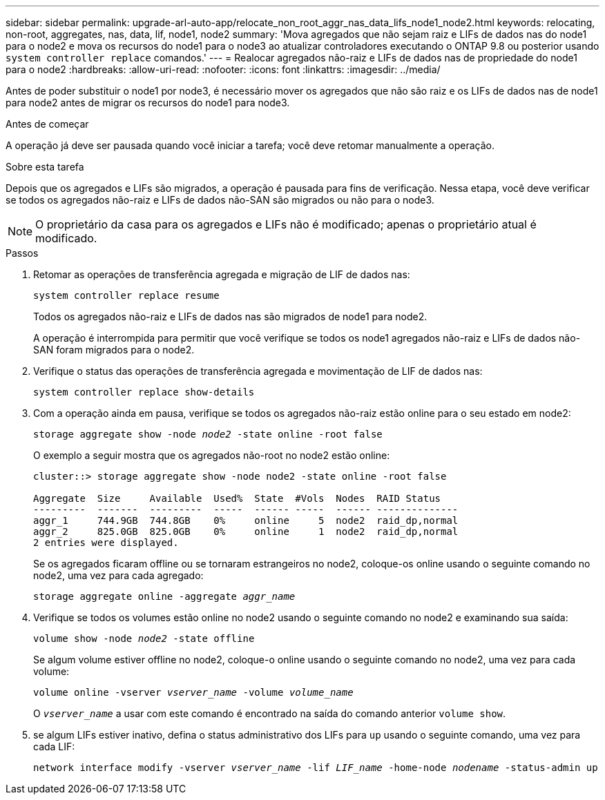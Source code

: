 ---
sidebar: sidebar 
permalink: upgrade-arl-auto-app/relocate_non_root_aggr_nas_data_lifs_node1_node2.html 
keywords: relocating, non-root, aggregates, nas, data, lif, node1, node2 
summary: 'Mova agregados que não sejam raiz e LIFs de dados nas do node1 para o node2 e mova os recursos do node1 para o node3 ao atualizar controladores executando o ONTAP 9.8 ou posterior usando `system controller replace` comandos.' 
---
= Realocar agregados não-raiz e LIFs de dados nas de propriedade do node1 para o node2
:hardbreaks:
:allow-uri-read: 
:nofooter: 
:icons: font
:linkattrs: 
:imagesdir: ../media/


[role="lead"]
Antes de poder substituir o node1 por node3, é necessário mover os agregados que não são raiz e os LIFs de dados nas de node1 para node2 antes de migrar os recursos do node1 para node3.

.Antes de começar
A operação já deve ser pausada quando você iniciar a tarefa; você deve retomar manualmente a operação.

.Sobre esta tarefa
Depois que os agregados e LIFs são migrados, a operação é pausada para fins de verificação. Nessa etapa, você deve verificar se todos os agregados não-raiz e LIFs de dados não-SAN são migrados ou não para o node3.


NOTE: O proprietário da casa para os agregados e LIFs não é modificado; apenas o proprietário atual é modificado.

.Passos
. Retomar as operações de transferência agregada e migração de LIF de dados nas:
+
`system controller replace resume`

+
Todos os agregados não-raiz e LIFs de dados nas são migrados de node1 para node2.

+
A operação é interrompida para permitir que você verifique se todos os node1 agregados não-raiz e LIFs de dados não-SAN foram migrados para o node2.

. Verifique o status das operações de transferência agregada e movimentação de LIF de dados nas:
+
`system controller replace show-details`

. Com a operação ainda em pausa, verifique se todos os agregados não-raiz estão online para o seu estado em node2:
+
`storage aggregate show -node _node2_ -state online -root false`

+
O exemplo a seguir mostra que os agregados não-root no node2 estão online:

+
[listing]
----
cluster::> storage aggregate show -node node2 -state online -root false

Aggregate  Size     Available  Used%  State  #Vols  Nodes  RAID Status
---------  -------  ---------  -----  ------ -----  ------ --------------
aggr_1     744.9GB  744.8GB    0%     online     5  node2  raid_dp,normal
aggr_2     825.0GB  825.0GB    0%     online     1  node2  raid_dp,normal
2 entries were displayed.
----
+
Se os agregados ficaram offline ou se tornaram estrangeiros no node2, coloque-os online usando o seguinte comando no node2, uma vez para cada agregado:

+
`storage aggregate online -aggregate _aggr_name_`

. Verifique se todos os volumes estão online no node2 usando o seguinte comando no node2 e examinando sua saída:
+
`volume show -node _node2_ -state offline`

+
Se algum volume estiver offline no node2, coloque-o online usando o seguinte comando no node2, uma vez para cada volume:

+
`volume online -vserver _vserver_name_ -volume _volume_name_`

+
O `_vserver_name_` a usar com este comando é encontrado na saída do comando anterior `volume show`.



. [[step5]]se algum LIFs estiver inativo, defina o status administrativo dos LIFs para `up` usando o seguinte comando, uma vez para cada LIF:
+
`network interface modify -vserver _vserver_name_ -lif _LIF_name_ -home-node _nodename_ -status-admin up`


